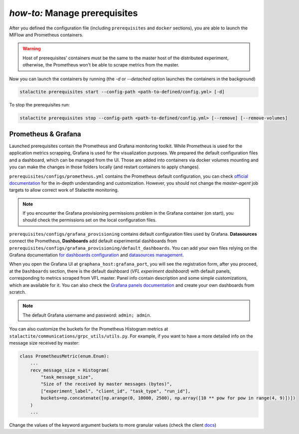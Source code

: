 .. _prerequisites_tutorial:

*how-to:* Manage prerequisites
====================================================

After you defined the configuration file (including ``prerequisites`` and ``docker`` sections), you are able to launch
the MlFlow and Prometheus containers.

.. warning::
    Host of prerequisites' containers must be the same to the master host of the distributed experiment, otherwise, the
    Prometheus won't be able to scrape metrics from the master.

Now you can launch the containers by running (the `-d` or `--detached` option launches the containers in the background)

.. code-block:: bash

    stalactite prerequisites start --config-path <path-to-defined/config.yml> [-d]

To stop the prerequisites run:

.. code-block:: bash

    stalactite prerequisites stop --config-path <path-to-defined/config.yml> [--remove] [--remove-volumes]

Prometheus & Grafana
-------------------------
Launched prerequisites contain the Prometheus and Grafana monitoring toolkit.
While Prometheus is used for the application metrics scrapping, Grafana is used for the visualization purposes.
We prepared the default configuration files and a dashboard, which can be managed from the UI.
Those are added into containers via docker volumes mounting and you can make the changes in those folders locally
(and restart containers to apply changes).

``prerequisites/configs/prometheus.yml`` contains the Prometheus default configuration, you can check
`official documentation <https://prometheus.io/docs/prometheus/latest/configuration/configuration/>`_ for the in-depth
understanding and customization. However, you should not change the `master-agent` job targets to allow correct work of
Stalactite monitoring.

.. note::
    If you encounter the Grafana provisioning permissions problem in the Grafana container (on start), you should check
    the permissions set on the local configuration files.

``prerequisites/configs/grafana_provisioning`` contains default configuration files used by Grafana. **Datasources**
connect the Prometheus, **Dashboards** add default experimental dashboards from
``prerequisites/configs/grafana_provisioning/default_dashboards``. You can add your own files relying on the Grafana
documentation `for dashboards configuration <https://grafana.com/docs/grafana/latest/dashboards/>`_ and `datasources
management <https://grafana.com/docs/grafana/latest/datasources/>`_.

When you open the Grafana UI at ``graphana_host:grafana_port``, you will see the registration form, after you proceed,
at the ``Dashboards`` section, there is the default dashboard (`VFL experiment dashboard`) with default panels,
corresponding to metrics scraped from VFL master. Panel info contain description and some simple customizations, which
are available for it. You can also check the `Grafana panels documentation
<https://grafana.com/docs/grafana/latest/panels-visualizations/>`_ and create your own dashboards from scratch.

.. note::
    The default Grafana username and password: ``admin; admin``.


You can also customize the buckets for the Prometheus Histogram metrics at ``stalactite/communications/grpc_utils/utils.py``.
For example, if you want to have a more detailed info on the message size received by master:

.. code-block:: python

    class PrometheusMetric(enum.Enum):
        ...
        recv_message_size = Histogram(
            "task_message_size",
            "Size of the received by master messages (bytes)",
            ["experiment_label", "client_id", "task_type", "run_id"],
            buckets=np.concatenate([np.arange(0, 10000, 2500), np.array([10 ** pow for pow in range(4, 9)])])
        )
        ...

Change the values of the keyword argument buckets to more granular values (check the client
`docs <https://prometheus.github.io/client_python/instrumenting/histogram/>`_)
